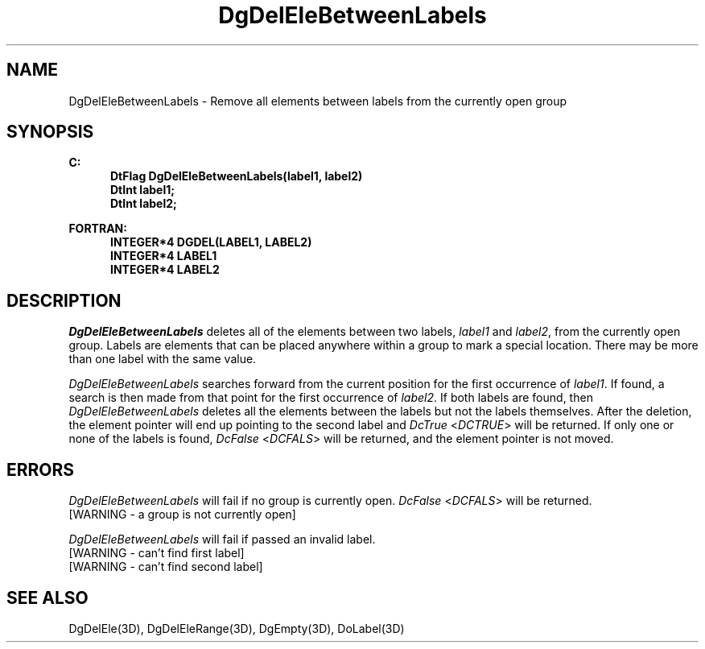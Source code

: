 .\"#ident "%W% %G%"
.\"
.\" # Copyright (C) 1994 Kubota Graphics Corp.
.\" # 
.\" # Permission to use, copy, modify, and distribute this material for
.\" # any purpose and without fee is hereby granted, provided that the
.\" # above copyright notice and this permission notice appear in all
.\" # copies, and that the name of Kubota Graphics not be used in
.\" # advertising or publicity pertaining to this material.  Kubota
.\" # Graphics Corporation MAKES NO REPRESENTATIONS ABOUT THE ACCURACY
.\" # OR SUITABILITY OF THIS MATERIAL FOR ANY PURPOSE.  IT IS PROVIDED
.\" # "AS IS", WITHOUT ANY EXPRESS OR IMPLIED WARRANTIES, INCLUDING THE
.\" # IMPLIED WARRANTIES OF MERCHANTABILITY AND FITNESS FOR A PARTICULAR
.\" # PURPOSE AND KUBOTA GRAPHICS CORPORATION DISCLAIMS ALL WARRANTIES,
.\" # EXPRESS OR IMPLIED.
.\"
.TH DgDelEleBetweenLabels 3D  "Dore"
.SH NAME
DgDelEleBetweenLabels \- Remove all elements between labels from the currently open group
.SH SYNOPSIS
.nf
.ft 3
C:
.in  +.5i
DtFlag DgDelEleBetweenLabels(label1, label2)
DtInt label1;
DtInt label2;
.sp
.in -.5i
FORTRAN:
.in +.5i
INTEGER*4 DGDEL(LABEL1, LABEL2)
INTEGER*4 LABEL1
INTEGER*4 LABEL2
.in -.5i
.fi
.SH DESCRIPTION
.IX DGDEL
.IX DgDelEleBetweenLabels
.I DgDelEleBetweenLabels
deletes all of the elements between two labels,
\f2label1\fP and \f2label2\fP, from the currently open
group.  Labels are elements that can be placed anywhere within a group to
mark a special location.  There may be more than one label with the
same value.
.PP
\f2DgDelEleBetweenLabels\fP searches forward 
from the current position
for the first occurrence of \f2label1\fP. If found, a search is 
then made from that point for the first occurrence of \f2label2\fP.
If both labels are found, then \f2DgDelEleBetweenLabels\fP deletes all
the elements between the labels but not the labels themselves.  After the
deletion, the element pointer will end up pointing to
the second label and \f2DcTrue\fP <\f2DCTRUE\fP> will be
returned.  If only one or none of the labels is found,
\f2DcFalse\fP <\f2DCFALS\fP> will be returned, and the
element pointer is not moved.
.SH ERRORS
.I DgDelEleBetweenLabels
will fail if no group is currently open.
\f2DcFalse\fP <\f2DCFALS\fP> will be returned.
.TP 15
[WARNING - a group is not currently open]
.PP
.I DgDelEleBetweenLabels
will fail if passed an invalid label.
.TP 15
[WARNING - can't find first label]
.TP 15
[WARNING - can't find second label]
.SH "SEE ALSO"
DgDelEle(3D), DgDelEleRange(3D), DgEmpty(3D), DoLabel(3D)
